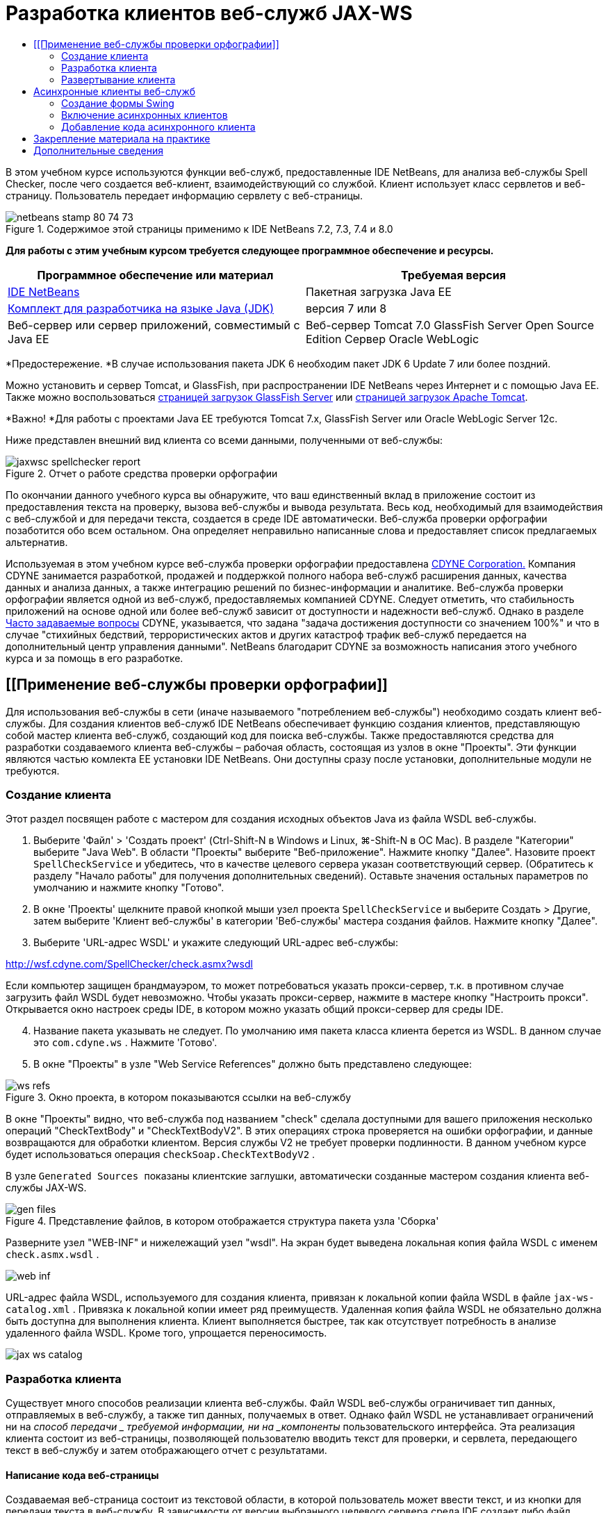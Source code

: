 // 
//     Licensed to the Apache Software Foundation (ASF) under one
//     or more contributor license agreements.  See the NOTICE file
//     distributed with this work for additional information
//     regarding copyright ownership.  The ASF licenses this file
//     to you under the Apache License, Version 2.0 (the
//     "License"); you may not use this file except in compliance
//     with the License.  You may obtain a copy of the License at
// 
//       http://www.apache.org/licenses/LICENSE-2.0
// 
//     Unless required by applicable law or agreed to in writing,
//     software distributed under the License is distributed on an
//     "AS IS" BASIS, WITHOUT WARRANTIES OR CONDITIONS OF ANY
//     KIND, either express or implied.  See the License for the
//     specific language governing permissions and limitations
//     under the License.
//

= Разработка клиентов веб-служб JAX-WS
:jbake-type: tutorial
:jbake-tags: tutorials 
:jbake-status: published
:icons: font
:syntax: true
:source-highlighter: pygments
:toc: left
:toc-title:
:description: Разработка клиентов веб-служб JAX-WS - Apache NetBeans
:keywords: Apache NetBeans, Tutorials, Разработка клиентов веб-служб JAX-WS

В этом учебном курсе используются функции веб-служб, предоставленные IDE NetBeans, для анализа веб-службы Spell Checker, после чего создается веб-клиент, взаимодействующий со службой. Клиент использует класс сервлетов и веб-страницу. Пользователь передает информацию сервлету с веб-страницы.


image::images/netbeans-stamp-80-74-73.png[title="Содержимое этой страницы применимо к IDE NetBeans 7.2, 7.3, 7.4 и 8.0"]


*Для работы с этим учебным курсом требуется следующее программное обеспечение и ресурсы.*

|===
|Программное обеспечение или материал |Требуемая версия 

|link:https://netbeans.org/downloads/index.html[+IDE NetBeans+] |Пакетная загрузка Java EE 

|link:http://www.oracle.com/technetwork/java/javase/downloads/index.html[+Комплект для разработчика на языке Java (JDK)+] |версия 7 или 8 

|Веб-сервер или сервер приложений, совместимый с Java EE |Веб-сервер Tomcat 7.0 
GlassFish Server Open Source Edition
Сервер Oracle WebLogic 
|===

*Предостережение. *В случае использования пакета JDK 6 необходим пакет JDK 6 Update 7 или более поздний.

Можно установить и сервер Tomcat, и GlassFish, при распространении IDE NetBeans через Интернет и с помощью Java EE. Также можно воспользоваться link:https://glassfish.java.net/download.html[+страницей загрузок GlassFish Server+] или link:http://tomcat.apache.org/download-60.cgi[+страницей загрузок Apache Tomcat+].

*Важно! *Для работы с проектами Java EE требуются Tomcat 7.x, GlassFish Server или Oracle WebLogic Server 12c.

Ниже представлен внешний вид клиента со всеми данными, полученными от веб-службы:

image::images/jaxwsc-spellchecker-report.png[title="Отчет о работе средства проверки орфографии"]

По окончании данного учебного курса вы обнаружите, что ваш единственный вклад в приложение состоит из предоставления текста на проверку, вызова веб-службы и вывода результата. Весь код, необходимый для взаимодействия с веб-службой и для передачи текста, создается в среде IDE автоматически. Веб-служба проверки орфографии позаботится обо всем остальном. Она определяет неправильно написанные слова и предоставляет список предлагаемых альтернатив.

Используемая в этом учебном курсе веб-служба проверки орфографии предоставлена link:http://www.cdyne.com/account/home.aspx[+CDYNE Corporation.+] Компания CDYNE занимается разработкой, продажей и поддержкой полного набора веб-служб расширения данных, качества данных и анализа данных, а также интеграцию решений по бизнес-информации и аналитике. Веб-служба проверки орфографии является одной из веб-служб, предоставляемых компанией CDYNE. Следует отметить, что стабильность приложений на основе одной или более веб-служб зависит от доступности и надежности веб-служб. Однако в разделе link:http://www.cdyne.com/company/faqs.aspx[+Часто задаваемые вопросы+] CDYNE, указывается, что задана "задача достижения доступности со значением 100%" и что в случае "стихийных бедствий, террористических актов и других катастроф трафик веб-служб передается на дополнительный центр управления данными". NetBeans благодарит CDYNE за возможность написания этого учебного курса и за помощь в его разработке.


== [[Применение веб-службы проверки орфографии]] 

Для использования веб-службы в сети (иначе называемого "потреблением веб-службы") необходимо создать клиент веб-службы. Для создания клиентов веб-служб IDE NetBeans обеспечивает функцию создания клиентов, представляющую собой мастер клиента веб-служб, создающий код для поиска веб-службы. Также предоставляются средства для разработки создаваемого клиента веб-службы – рабочая область, состоящая из узлов в окне "Проекты". Эти функции являются частью комлекта EE установки IDE NetBeans. Они доступны сразу после установки, дополнительные модули не требуются.


=== Создание клиента 

Этот раздел посвящен работе с мастером для создания исходных объектов Java из файла WSDL веб-службы.

1. Выберите 'Файл' > 'Создать проект' (Ctrl-Shift-N в Windows и Linux, ⌘-Shift-N в ОС Mac). В разделе "Категории" выберите "Java Web". В области "Проекты" выберите "Веб-приложение". Нажмите кнопку "Далее". Назовите проект  ``SpellCheckService``  и убедитесь, что в качестве целевого сервера указан соответствующий сервер. (Обратитесь к разделу "Начало работы" для получения дополнительных сведений). Оставьте значения остальных параметров по умолчанию и нажмите кнопку "Готово".
2. В окне 'Проекты' щелкните правой кнопкой мыши узел проекта  ``SpellCheckService``  и выберите Создать > Другие, затем выберите 'Клиент веб-службы' в категории 'Веб-службы' мастера создания файлов. Нажмите кнопку "Далее".
3. Выберите 'URL-адрес WSDL' и укажите следующий URL-адрес веб-службы:

link:http://wsf.cdyne.com/SpellChecker/check.asmx?wsdl[+http://wsf.cdyne.com/SpellChecker/check.asmx?wsdl+]

Если компьютер защищен брандмауэром, то может потребоваться указать прокси-сервер, т.к. в противном случае загрузить файл WSDL будет невозможно. Чтобы указать прокси-сервер, нажмите в мастере кнопку "Настроить прокси". Открывается окно настроек среды IDE, в котором можно указать общий прокси-сервер для среды IDE.


[start=4]
. Название пакета указывать не следует. По умолчанию имя пакета класса клиента берется из WSDL. В данном случае это  ``com.cdyne.ws`` . Нажмите 'Готово'.

[start=5]
. В окне "Проекты" в узле "Web Service References" должно быть представлено следующее: 

image::images/ws-refs.png[title="Окно проекта, в котором показываются ссылки на веб-службу"]

В окне "Проекты" видно, что веб-служба под названием "check" сделала доступными для вашего приложения несколько операций "CheckTextBody" и "CheckTextBodyV2". В этих операциях строка проверяется на ошибки орфографии, и данные возвращаются для обработки клиентом. Версия службы V2 не требует проверки подлинности. В данном учебном курсе будет использоваться операция  ``checkSoap.CheckTextBodyV2`` .

В узле  ``Generated Sources ``  показаны клиентские заглушки, автоматически созданные мастером создания клиента веб-службы JAX-WS.

image::images/gen-files.png[title="Представление файлов, в котором отображается структура пакета узла 'Сборка'"]

Разверните узел "WEB-INF" и нижележащий узел "wsdl". На экран будет выведена локальная копия файла WSDL с именем  ``check.asmx.wsdl`` .

image::images/web-inf.png[]

URL-адрес файла WSDL, используемого для создания клиента, привязан к локальной копии файла WSDL в файле  ``jax-ws-catalog.xml`` . Привязка к локальной копии имеет ряд преимуществ. Удаленная копия файла WSDL не обязательно должна быть доступна для выполнения клиента. Клиент выполняется быстрее, так как отсутствует потребность в анализе удаленного файла WSDL. Кроме того, упрощается переносимость.

image::images/jax-ws-catalog.png[]


=== Разработка клиента 

Существует много способов реализации клиента веб-службы. Файл WSDL веб-службы ограничивает тип данных, отправляемых в веб-службу, а также тип данных, получаемых в ответ. Однако файл WSDL не устанавливает ограничений ни на _способ передачи _ требуемой информации, ни на _компоненты_ пользовательского интерфейса. Эта реализация клиента состоит из веб-страницы, позволяющей пользователю вводить текст для проверки, и сервлета, передающего текст в веб-службу и затем отображающего отчет с результатами.


==== Написание кода веб-страницы 

Создаваемая веб-страница состоит из текстовой области, в которой пользователь может ввести текст, и из кнопки для передачи текста в веб-службу. В зависимости от версии выбранного целевого сервера среда IDE создает либо файл  ``index.html`` , либо файл  ``index.jsp``  в качестве страницы индекса для приложения.

1. В окне 'Проекты' разверните узел 'Веб-страницы' проекта  ``SpellCheckService``  и дважды щелкните страницу индекса ( ``index.html``  или  ``index.jsp`` ), чтобы открыть соответствующий файл в редакторе исходного кода.
2. Скопируйте следующий код и вставьте его на страницу индекса поверх тегов  ``<body>`` :

[source,html]
----

<body>
  <form name="Test" method="post" action="SpellCheckServlet">
     <p>Enter the text you want to check:</p>
     <p>
     <p><textarea rows="7" name="TextArea1" cols="40" ID="Textarea1"></textarea></p>
     <p>
     <input type="submit" value="Spell Check" name="spellcheckbutton">
  </form>
</body>
----

Описанный выше код указывает, что при нажатии кнопки передачи запроса содержимое области  ``textarea``  передается методом POST в сервлет  ``SpellCheckServlet`` .


==== Создание и написание кода для сервлета 

В этом разделе описано создание сервлета, взаимодействующего с веб-службой. При этом код, выполняющий взаимодействие, предоставляется средой IDE. В результате необходимо работать только с бизнес-логикой, т.е. с подготовкой передаваемого текста и обработкой результата.

1. Щелкните правой кнопкой мыши узел проекта  ``SpellCheckService``  в окне "Проекты", выберите команду "Создать > Прочее", а затем "Веб > Сервлет". Нажмите 'Далее', чтобы открыть мастер создания сервлетов.
2. Назовите сервлет  ``SpellCheckServlet``  и введите  ``clientservlet``  в раскрывающемся списке "Пакет". Нажмите 'Далее'.

image::images/name-servlet.png[]

[start=3]
. Обратите внимание, что сопоставление URL-адреса на панели 'Настройки развертывания сервлета' для данного сервлета имеет значение  ``/SpellCheckServlet`` . Примите параметры по умолчанию и нажмите кнопку "Готово". Сервлет открывается в редакторе исходного кода. 

image::images/jaxwsc-servlet.png[]

[start=4]
. Поместите указатель мыши в тело метода  ``processRequest``  в проекте  ``SpellCheckServlet.java``  и добавьте несколько новых строк прямо в верхней части метода.

[start=5]
. Щелкните правой кнопкой мыши область, созданную в предыдущем действии, и выберите "Вставить код > Вызвать операцию веб-службы". Выберите операцию  ``checkSoap.CheckTextBodyV2``  в диалоговом окне "Выбор вызываемой операции", как указано ниже: 

image::images/insert-ws-ops.png[title="Окно проекта, в котором показываются ссылки на веб-службу"]

Нажмите кнопку "ОК".

*Примечание.* Также можно перетащить узел операции напрямую из окна 'Проекты' в редактор, а не открывать диалоговое окно, показанное выше.

В конце класса  ``SpellCheckServlet``  виден закрытый метод вызова службы SpellCheckerV2 и возвращения объекта  ``com.cdyne.ws.DocumentSummary`` .


[source,java]
----

private DocumentSummary checkTextBodyV2(java.lang.String bodyText) {com.cdyne.ws.CheckSoap port = service.getCheckSoap();return port.checkTextBodyV2(bodyText);}
----

Этого метода вполне достаточно для вызова операций веб-службы. Кроме того, в верхней части класса объявлены следующие строки кода (выделены жирным шрифтом):


[source,java]
----

public class SpellCheckServlet extends HttpServlet {
    *@WebServiceRef(wsdlLocation = "http://wsf.cdyne.com/SpellChecker/check.asmx?WSDL")
    private Check service;*
----

[start=6]
. Замените блок  ``try``  в методе  ``processRequest()``  следующим кодом. Встроенные комментарии в коде объясняют назначение каждой строки.

[source,html]
----

try (PrintWriter out = response.getWriter()) {
*    //Get the TextArea from the web page*String TextArea1 = request.getParameter("TextArea1");*//Initialize WS operation arguments*
    java.lang.String bodyText = TextArea1;

    *//Process result*
    com.cdyne.ws.DocumentSummary doc = checkTextBodyV2(bodyText);
    String allcontent = doc.getBody();

    *//From the retrieved document summary,
    //identify the number of wrongly spelled words:*
    int no_of_mistakes = doc.getMisspelledWordCount();

    *//From the retrieved document summary,
    //identify the array of wrongly spelled words:*
    List allwrongwords = doc.getMisspelledWord();

    out.println("<html>");
    out.println("<head>");

    *//Display the report's name as a title in the browser's titlebar:*
    out.println("<title>Spell Checker Report</title>");
    out.println("</head>");
    out.println("<body>");

    *//Display the report's name as a header within the body of the report:*
    out.println("<h2><font color='red'>Spell Checker Report</font></h2>");

    *//Display all the content (correct as well as incorrectly spelled) between quotation marks:*
    out.println("<hr><b>Your text:</b> \"" + allcontent + "\"" + "<p>");

    *//For every array of wrong words (one array per wrong word),
    //identify the wrong word, the number of suggestions, and
    //the array of suggestions. Then display the wrong word and the number of suggestions and
    //then, for the array of suggestions belonging to the current wrong word, display each
    //suggestion:*
    for (int i = 0; i < allwrongwords.size(); i++) {
        String onewrongword = ((Words) allwrongwords.get(i)).getWord();
        int onewordsuggestioncount = ((Words) allwrongwords.get(i)).getSuggestionCount();
        List allsuggestions = ((Words) allwrongwords.get(i)).getSuggestions();
        out.println("<hr><p><b>Wrong word:</b><font color='red'> " + onewrongword + "</font>");
        out.println("<p><b>" + onewordsuggestioncount + " suggestions:</b><br>");
        for (int k = 0; k < allsuggestions.size(); k++) {
            String onesuggestion = (String) allsuggestions.get(k);
            out.println(onesuggestion);
        }
    }

    *//Display a line after each array of wrong words:*
    out.println("<hr>");

    *//Summarize by providing the number of errors and display them:*
    out.println("<font color='red'><b>Summary:</b> " + no_of_mistakes + " mistakes (");
    for (int i = 0; i < allwrongwords.size(); i++) {
        String onewrongword = ((Words) allwrongwords.get(i)).getWord();
        out.println(onewrongword);
    }

    out.println(").");
    out.println("</font>");
    out.println("</body>");
    out.println("</html>");

} 

----

[start=7]
. Появятся панели ошибок и предупреждающие значки, указывающие на классы, которые не найдены. Чтобы исправить выражения импорта после вставки кода нажмите Ctrl-Shift-I (⌘-Shift-I в Mac) или щелкните правой кнопкой мыши в любом местоположении, после чего откроется контекстное меню и выберите 'Исправить выражения импорта'. Можно выбрать класс из списка классов List для импорта. Примите класс по умолчанию java.util.List. Ниже приведен полный список импортированных классов:

[source,java]
----

import com.cdyne.ws.Check;
import com.cdyne.ws.Words;
import java.io.IOException;
import java.io.PrintWriter;
import java.util.List;
import javax.servlet.ServletException;
import javax.servlet.http.HttpServlet;
import javax.servlet.http.HttpServletRequest;
import javax.servlet.http.HttpServletResponse;
import javax.xml.ws.WebServiceRef;
----

*Примечание. *Если отображается предупреждение, что классы  ``com.cdyne.*``  не могут быть найдены, не беспокойтесь. Эта проблема решается при сборке проекта, когда среда IDE анализирует файлы WSDL и обнаруживает классы.

Следует отметить, что в приведенный выше код не входит обработка ошибок. Дополнительные сведения приведены в документе <<applyingwhatyouhavelearned,Закрепление материала на практике>>.


=== Развертывание клиента 

Для сборки и выполнения веб-приложений в среде IDE используется сценарий сборки Ant. Этот сценарий сборки создается средой IDE на основе параметров, указанных при создании проекта. Можно настроить эти параметры в диалоговом окне 'Свойства проекта' (щелкните правой кнопкой мыши узел проекта в окне 'Проекты' и выберите 'Свойства').

1. Щелкните правой кнопкой мыши узел проекта и выберите "Выполнить". Через некоторое время приложение должно развернуть и отобразить веб-страницу, код которой был написан по инструкциям в предыдущем разделе.
2. Введите произвольный текст, убедившись, что часть текста написана с ошибками: 

image::images/jaxwsc-spellchecker-form.png[title="Страница JSP с текстом для проверки"]

[start=3]
. Нажмите кнопку "Проверка орфографии" и посмотрите результат: 

image::images/jaxwsc-spellchecker-report.png[title="Отчет о работе средства проверки орфографии"]


[[asynch]]
== Асинхронные клиенты веб-служб

По умолчанию клиенты JAX-WS, создаваемые IDE NetBeans являются синхронизированными. Синхронные клиенты посылают запрос в веб-службу и затем приостанавливают обработку до получения ответа. Однако в некоторых случаях необходимо продолжить выполнение каких-либо других действий, а не ожидать ответа. Например, в некоторых случаях для обработки запроса службой требуется значительное время. Клиенты веб-служб, которые продолжают работу без ожидания ответа службы, называются "асинхронными".

Асинхронные клиенты инициируют запрос службы и немедленно продолжают работу, не ожидая получения ответа. Службой обрабатывается запрос клиента, и по истечении некоторого времени отправляется ответ, который затем обрабатывается клиентом.

Асинхронные клиенты используют веб-службы как в режиме опроса, так и в режиме обратного вызова. При использовании метода опроса происходит вызов метода веб-службы и многократно запрашивается результат. Опрос занимает поток вызова и тем самым блокирует работу, что делает нежелательным его использование в приложениях с графическим интерфейсом пользователя. В режиме обратного вызова в момент вызова метода веб-службы в веб-службу передается обработчик обратного вызова. После получения результата вызывается метод обработчика  ``handleResponse()`` . Данный режим подходит для приложений с графическим интерфейсом пользователя, поскольку при этом нет необходимости ожидать ответа. Например, если вызов осуществляется из обработчика событий графического интерфейса пользователя, то управление немедленно возвращается приложению, что позволяет предотвратить "зависание" интерфейса пользователя. Недостатком метода опроса является тот факт, что даже если ответ используется после получения, необходимо запросить его и узнать, что он получен.

В IDE NetBeans добавляется поддержка для асинхронных клиентов к клиентскому приложению веб-служб путем установки флажка в разделе редактирования GUI атрибутов веб-служб для ссылок на веб-службы. Все прочие аспекты разработки клиентов совпадают со случаем синхронных клиентов, за исключением наличия методов опроса веб-служб и методов обратного вызова с ожиданием результата.

В остальной части данного раздела детально описывается создание графических интерфейсов Swing и внедрение в них асинхронных клиентов JAX-WS.


[[asynch-swing]]
=== Создание формы Swing

В этом разделе описывается создание приложения Swing. Можно не выполнять разработку пользовательского графического интерфейса Swing самостоятельно, а просто link:https://netbeans.org/projects/www/downloads/download/webservices%252FAsynchSpellCheckForm.zip[+загрузить предварительно разработанную форму JFrame+] и перейти к разделу <<asynch-creatingtheclient,Создание асинхронного клиента>>.

В клиент Swing передается набираемый на клавиатуре текст, который затем отправляется в службу, которая в свою очередь возвращает количество ошибок и список всех слов с ошибками. Кроме того, этот клиент также выводит каждое неправильно написанное слово и предлагает варианты его замены (слова с ошибками обрабатываются по одному).

image::images/asynch-swing-client.png[]

*Создание клиента Swing:*

1. Создайте новый проект приложения Java. Назовите его  ``AsynchSpellCheckClient``  НЕ создавайте класс  ``Main``  для проекта.
2. В представлении 'Проекты' щелкните правой кнопкой мыши узел проекта  ``AsynchSpellCheckClient``  и выберите 'Создать' > 'Форма JFrame...'
3. Присвойте форме имя  ``MainForm``  и разместите ее в пакете  ``org.me.forms`` .
4. После создания формы JFrame откройте свойства проекта. В категории "Выполнить" укажите  ``MainForm``  в качестве главного класса. 

image::images/asynch-main-class.png[]

[start=5]
. Откройте режим проектирования для  ``MainForm.java``  в редакторе. Перетащите с палитры три элемента "панель прокрутки" на  ``MainForm`` . Задайте положение и размер панелей прокрутки. В них будут размещены поля с набираемым текстом, который требуется проверить, слова с ошибками и предложения по замене очередного неправильно написанного слова.

[start=6]
. Перетащите пять текстовых полей на форму  ``MainForm`` . Три их них разместите на панелях прокрутки. Измените их следующим образом:
|===

|Текстовые поля 

|Имя переменной |На панели прокрутки? |Доступно для редактирования? 

|tfYourText |Да |Да 

|tfNumberMistakes |Нет |Нет 

|tfWrongWords |Да |Нет 

|tfWrongWord1 |Нет |Нет 

|tfSuggestions1 |Да |Нет 
|===

[start=7]
. Перетащите индикатор выполнения на  ``MainForm`` . Назовите переменную  ``pbProgress`` .

[start=8]
. Перетащите две Кнопки на  ``MainForm`` . Назовите первую кнопку  ``btCheck``  и замените ее текст на "Проверить текст" или "Проверить правописание". Назовите вторую кнопку  ``btNextWrongWord`` , измените ее текст на "Следующее слово с ошибкой" и сделайте ее неактивной.

[start=9]
. Перетащите несколько Ярлыков на  ``MainForm`` , чтобы озаглавить ваше приложение и описать текстовые поля.

Настройте внешний вид JFrame в соответствии с предпочтениям и сохраните его. Затем добавьте функциональные возможности клиента веб-службы.


[[asynch-creatingtheclient]]
=== Включение асинхронных клиентов

Добавьте ссылки на веб-службу, как описано в разделе <<creatingtheclient,Создание клиента>>. Затем измените атрибуты веб-служб для включения асинхронных клиентов.

1. В окне 'Проекты', щелкните правой кнопкой мыши узел проекта  ``AsynchSpellCheckClient``  и выберите 'Создать' > 'Другие'. В мастере создания файла выберите "Веб-службы" > "Клиент веб-службы". В мастере "Клиент веб-службы" укажите URL-адрес веб-службы:

link:http://wsf.cdyne.com/SpellChecker/check.asmx?wsdl[+http://wsf.cdyne.com/SpellChecker/check.asmx?wsdl+]. Примите параметры по умолчанию и нажмите кнопку "Готово". Используйте ту же процедуру, что и в разделе <<creatingtheclient,Создание клиента>>, начиная с пункта 2.


[start=2]
. Разверните 'Ссылки на веб-службы' и щелкните правой кнопкой мыши службу  ``check`` . Откроется контекстное меню.

image::images/asynch-edit-ws-attrib.png[]

[start=3]
. В контекстном меню выберите "Правка атрибутов веб-службы". Откроется диалоговое окно "Атрибуты веб-службы".

[start=4]
. Перейдите на вкладку "Настройка WSDL".

[start=5]
. Разверните узел "Операции типа порта". Разверните узел *first*  ``CheckTextBodyV2``  и выберите пункт "Включить асинхронный клиент". 

image::images/enable-async-client.png[]

[start=6]
. Нажмите кнопку "ОК". Диалоговое окно закроется, и появится предупреждение о том, что изменение атрибутов веб-службы приведет к обновлению узла клиента.

image::images/asynch-refresh-node-warning.png[]

[start=7]
. Нажмите кнопку "ОК". Окно предупреждения закроется, и узел клиента будет обновлен. Если развернуть узел  ``check``  в узле "Ссылки на веб-службы", появятся два варианта работы  ``CheckTextBody`` : "Опрос" и "Обратный вызов".

image::images/asynch-ws-refs.png[]

Теперь для приложения включены асинхронные клиенты веб-службы SpellCheck.


[[asynch-addcode]]
=== Добавление кода асинхронного клиента

Теперь, когда есть асинхронные операции веб-служб, добавьте асинхронную операцию к  ``MainForm.java`` .

*Добавление кода асинхронного клиента*

1. В  ``MainForm``  перейдите к представлению исходного кода и добавьте следующий метод перед окончательной закрывающей скобкой. 

[source,java]
----

public void callAsyncCallback(String text){
                 
}
----

[start=2]
. В окне 'Проекты' разверните узел 'Ссылки на веб-службы'  ``AsynchSpellCheckClient``  и найдите операцию  ``checkSoap.CheckTextBodyV2 [Asynch Callback]`` .

[start=3]
. Перетащите операцию  ``CheckTextBodyV2 [Asynch Callback]``  в пустое тело метода  ``callAsyncCallback`` . Создается следующий блок  ``try`` . Сравните этот сгенерированный код с кодом, который генерируется для синхронных клиентов.

[source,java]
----

try { // Call Web Service Operation(async. callback)
      com.cdyne.ws.Check service = new com.cdyne.ws.Check();
      com.cdyne.ws.CheckSoap port = service.getCheckSoap();
      // TODO initialize WS operation arguments here
      java.lang.String bodyText = "";
      javax.xml.ws.AsyncHandler<com.cdyne.ws.CheckTextBodyV2Response> asyncHandler = 
              new javax.xml.ws.AsyncHandler<com.cdyne.ws.CheckTextBodyV2Response>() {
            public void handleResponse(javax.xml.ws.Response<com.cdyne.ws.CheckTextBodyV2Response> response) {
                  try {
                        // TODO process asynchronous response here
                        System.out.println("Result = "+ response.get());
                  } catch(Exception ex) {
                        // TODO handle exception
                  }
            }
      };
      java.util.concurrent.Future<? extends java.lang.Object> result = port.checkTextBodyV2Async(bodyText, asyncHandler);
      while(!result.isDone()) {
            // do something
            Thread.sleep(100);
      }
      } catch (Exception ex) {
      // TODO handle custom exceptions here
}
----

В этом коде, помимо вызова веб-службы, с помощью объекта  ``AsynchHandler``  обрабатывается ответ от службы SpellCheck. В то же время объект  ``Future``  проверяет, был ли возвращен результат, и приостанавливает работу потока до получения результата.


[start=4]
. Перейдите обратно к представлению проектирования. Дважды нажмите кнопку "Проверить правописание". При этом к кнопке автоматически добавляется действие ActionListener, и выполняется переход к представлению "Исходный код", причем курсор устанавливается в пустое тело метода  ``btCheckActionPerformed`` .

[start=5]
. Добавьте следующий код к телу метода  ``btCheckActionPerformed`` . Данный код получает текст, набираемый в поле  ``tfYourText`` , отображает индикатор выполнения и сообщение "ожидание сервера", отключает кнопку  ``btCheck``  и вызывает асинхронный метод с обратным вызовом.

[source,java]
----

private void btCheckActionPerformed(java.awt.event.ActionEvent evt) {                                        
    *String text = tfYourText.getText();
    pbProgress.setIndeterminate(true);
    pbProgress.setString("waiting for server");
    btCheck.setEnabled(false);
    callAsyncCallback(text);*
}
----

[start=6]
. В начале класса  ``MainForm``  используйте закрытое поле  ``ActionListener``  с именем  ``nextWord`` . Данный  ``ActionListener``  предназначено для кнопки "Следующее слово с ошибкой", которая добавляет одно слово в список неправильно написанных слов и отображает возможные варианты его исправления. Создается частное поле, поэтому если действие  ``ActionListener``  уже было определено, можно отменить его регистрацию. В противном случае каждый раз при проверке нового текста потребуется добавлять дополнительный прослушивающий процесс, что в свою очередь приведет к многократному вызову  ``actionPerformed()`` . Приложение будет работать некорректно.

[source,java]
----

public class MainForm extends javax.swing.JFrame {
    
    private ActionListener nextWord;
    ...
----

[start=7]
. Замените весь метод  ``callAsyncCallback`` следующим кодом. Обратите внимание, что крайний снаружи блок  ``try`` удален. В нем нет необходимости, поскольку внутри метода добавлены более конкретные блоки  ``try`` . Другие изменения в коде объяснены в комментариях к коду. 

[source,java]
----

public void callAsyncCallback(String text) {

        
    com.cdyne.ws.Check service = new com.cdyne.ws.Check();
    com.cdyne.ws.CheckSoap port = service.getCheckSoap();
    // initialize WS operation arguments here
    java.lang.String bodyText = text;

    javax.xml.ws.AsyncHandler<com.cdyne.ws.CheckTextBodyV2Response> asyncHandler = new javax.xml.ws.AsyncHandler<com.cdyne.ws.CheckTextBodyV2Response>() {

        public void handleResponse(final javax.xml.ws.Response<com.cdyne.ws.CheckTextBodyV2Response> response) {
            SwingUtilities.invokeLater(new Runnable() {

                public void run() {

                    try {
                        // Create a DocumentSummary object containing the response.
                        // Note that getDocumentSummary() is called from the Response object
                        // unlike the synchronous client, where it is called directly from
                        // com.cdyne.ws.CheckTextBodycom.cdyne.ws.DocumentSummary doc = response.get().getDocumentSummary();
//From the retrieved DocumentSummary,
                        //identify and display the number of wrongly spelled words:
final int no_of_mistakes = doc.getMisspelledWordCount();
                        String number_of_mistakes = Integer.toString(no_of_mistakes);
                        tfNumberMistakes.setText(number_of_mistakes);
// Check to see if there are any mistakes
                        if (no_of_mistakes > 0) {
//From the retrieved document summary,
                            //identify the array of wrongly spelled words, if any:
final List<com.cdyne.ws.Words> allwrongwords = doc.getMisspelledWord();
//Get the first wrong word
                            String firstwrongword = allwrongwords.get(0).getWord();
//Build a string of all wrong words separated by commas, then display this in tfWrongWords
StringBuilder wrongwordsbuilder = new StringBuilder(firstwrongword);

                            for (int i = 1; i < allwrongwords.size(); i++) {
                                String onewrongword = allwrongwords.get(i).getWord();
                                wrongwordsbuilder.append(", ");
                                wrongwordsbuilder.append(onewrongword);
                            }
                            String wrongwords = wrongwordsbuilder.toString();
                            tfWrongWords.setText(wrongwords);
//Display the first wrong word
                            tfWrongWord1.setText(firstwrongword);
//See how many suggestions there are for the wrong word
                            int onewordsuggestioncount = allwrongwords.get(0).getSuggestionCount();
//Check to see if there are any suggestions.
                            if (onewordsuggestioncount > 0) {
//Make a list of all suggestions for correcting the first wrong word, and build them into a String.
                                //Display the string of concactenated suggestions in the tfSuggestions1 text field
List<String> allsuggestions = ((com.cdyne.ws.Words) allwrongwords.get(0)).getSuggestions();

                                String firstsuggestion = allsuggestions.get(0);
                                StringBuilder suggestionbuilder = new StringBuilder(firstsuggestion);
                                for (int i = 1; i < onewordsuggestioncount; i++) {
                                    String onesuggestion = allsuggestions.get(i);
                                    suggestionbuilder.append(", ");
                                    suggestionbuilder.append(onesuggestion);
                                }
                                String onewordsuggestions = suggestionbuilder.toString();
                                tfSuggestions1.setText(onewordsuggestions);

                            } else {
                                // No suggestions for this mistake
                                tfSuggestions1.setText("No suggestions");
                            }
                            btNextWrongWord.setEnabled(true);
// See if the ActionListener for getting the next wrong word and suggestions
                            // has already been defined. Unregister it if it has, so only one action listener
                            // will be registered at one time.
if (nextWord != null) {
                                btNextWrongWord.removeActionListener(nextWord);
                            }
// Define the ActionListener (already instantiated as a private field)
                            nextWord = new ActionListener() {
//Initialize a variable to track the index of the allwrongwords list

                                int wordnumber = 1;

                                public void actionPerformed(ActionEvent e) {
                                    if (wordnumber < no_of_mistakes) {
// get wrong word in index position wordnumber in allwrongwords
                                        String onewrongword = allwrongwords.get(wordnumber).getWord();
//next part is same as code for first wrong word
tfWrongWord1.setText(onewrongword);
                                        int onewordsuggestioncount = allwrongwords.get(wordnumber).getSuggestionCount();
                                        if (onewordsuggestioncount > 0) {
                                            List<String> allsuggestions = allwrongwords.get(wordnumber).getSuggestions();
                                            String firstsuggestion = allsuggestions.get(0);
                                            StringBuilder suggestionbuilder = new StringBuilder(firstsuggestion);
                                            for (int j = 1; j < onewordsuggestioncount; j++) {
                                                String onesuggestion = allsuggestions.get(j);
                                                suggestionbuilder.append(", ");
                                                suggestionbuilder.append(onesuggestion);
                                            }
                                            String onewordsuggestions = suggestionbuilder.toString();
                                            tfSuggestions1.setText(onewordsuggestions);
                                        } else {
                                            tfSuggestions1.setText("No suggestions");
                                        }
// increase i by 1
                                        wordnumber++;
} else {
                                        // No more wrong words! Disable next word button
                                        // Enable Check button
                                        btNextWrongWord.setEnabled(false);
                                        btCheck.setEnabled(true);
                                    }
                                }
                            };
// Register the ActionListener
                            btNextWrongWord.addActionListener(nextWord);
} else {
                            // The text has no mistakes
                            // Enable Check button
                            tfWrongWords.setText("No wrong words");
                            tfSuggestions1.setText("No suggestions");
                            tfWrongWord1.setText("--");
                            btCheck.setEnabled(true);

                        }
                    } catch (Exception ex) {
                        ex.printStackTrace();
                    }
// Clear the progress bar
                    pbProgress.setIndeterminate(false);
                    pbProgress.setString("");
                }
            });

        }
    };

    java.util.concurrent.Future result = port.checkTextBodyV2Async(bodyText, asyncHandler);
    while (!result.isDone()) {
        try {
//Display a message that the application is waiting for a response from the server
            tfWrongWords.setText("Waiting...");
            Thread.sleep(100);
        } catch (InterruptedException ex) {
            Logger.getLogger(MainForm.class.getName()).log(Level.SEVERE, null, ex);
        }
    }
}
----

[start=8]
. Нажмите Ctrl-Shift-I (⌘-Shift-I в Mac) и исправьте выражения импорта. Это приведет к добавлению следующих операторов импорта:

[source,java]
----

import java.awt.event.ActionEvent;
import java.awt.event.ActionListener;
import java.util.List;
import java.util.logging.Level;
import java.util.logging.Logger;
import javax.swing.SwingUtilities;
----

Теперь приложение можно собрать и запустить. По всей вероятности, однако, уследить за событиями в течение ожидания ответа от сервера не удастся, поскольку служба работает достаточно быстро.


== Закрепление материала на практике

Теперь, после завершения создания клиента веб-службы в среде IDE, пришло время приобрести дополнительные навыки и сделать из приложения то, ради чего оно задумывалось. Ниже приведены две подходящие для начала задачи.

* Добавление в сервлет кода обработки ошибок.
* Переработка клиента таким образом, чтобы пользователь мог взаимодействовать с возвращенными из веб-службы данными..


link:/about/contact_form.html?to=3&subject=Feedback:%20JAX-WS%20Clients%20in%20NetBeans%20IDE[+Отправить отзыв по этому учебному курсу+]



== Дополнительные сведения

Дополнительные сведения об использовании IDE NetBeans для разработки приложений Java EE см. следующие ресурсы:

* link:jax-ws.html[+Начало работы с веб-службами JAX-WS+]
* link:rest.html[+Начало работы с веб-службами RESTful+]
* link:wsit.html[+Расширенные возможности взаимодействия веб-служб+]
* link:../../trails/web.html[+Учебная карта по веб-службам+]

Для отправки комментариев и предложений, получения поддержки и новостей о последних разработках, связанных с Java EE IDE NetBeans link:../../../community/lists/top.html[+присоединяйтесь к списку рассылки nbj2ee@netbeans.org+].

